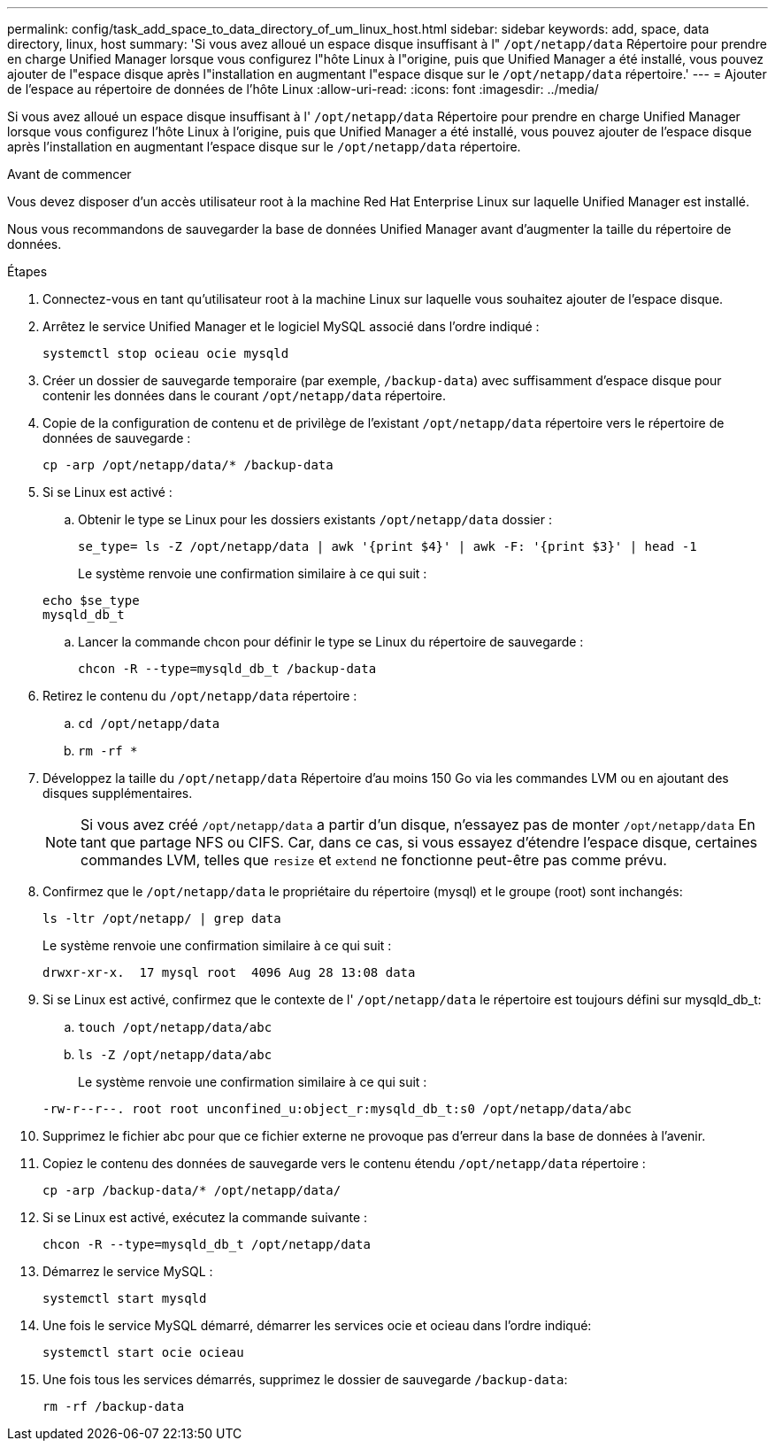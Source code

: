 ---
permalink: config/task_add_space_to_data_directory_of_um_linux_host.html 
sidebar: sidebar 
keywords: add, space, data directory, linux, host 
summary: 'Si vous avez alloué un espace disque insuffisant à l" `/opt/netapp/data` Répertoire pour prendre en charge Unified Manager lorsque vous configurez l"hôte Linux à l"origine, puis que Unified Manager a été installé, vous pouvez ajouter de l"espace disque après l"installation en augmentant l"espace disque sur le `/opt/netapp/data` répertoire.' 
---
= Ajouter de l'espace au répertoire de données de l'hôte Linux
:allow-uri-read: 
:icons: font
:imagesdir: ../media/


[role="lead"]
Si vous avez alloué un espace disque insuffisant à l' `/opt/netapp/data` Répertoire pour prendre en charge Unified Manager lorsque vous configurez l'hôte Linux à l'origine, puis que Unified Manager a été installé, vous pouvez ajouter de l'espace disque après l'installation en augmentant l'espace disque sur le `/opt/netapp/data` répertoire.

.Avant de commencer
Vous devez disposer d'un accès utilisateur root à la machine Red Hat Enterprise Linux sur laquelle Unified Manager est installé.

Nous vous recommandons de sauvegarder la base de données Unified Manager avant d'augmenter la taille du répertoire de données.

.Étapes
. Connectez-vous en tant qu'utilisateur root à la machine Linux sur laquelle vous souhaitez ajouter de l'espace disque.
. Arrêtez le service Unified Manager et le logiciel MySQL associé dans l'ordre indiqué :
+
`systemctl stop ocieau ocie mysqld`

. Créer un dossier de sauvegarde temporaire (par exemple, `/backup-data`) avec suffisamment d'espace disque pour contenir les données dans le courant `/opt/netapp/data` répertoire.
. Copie de la configuration de contenu et de privilège de l'existant `/opt/netapp/data` répertoire vers le répertoire de données de sauvegarde :
+
`cp -arp /opt/netapp/data/* /backup-data`

. Si se Linux est activé :
+
.. Obtenir le type se Linux pour les dossiers existants `/opt/netapp/data` dossier :
+
`se_type= ls -Z /opt/netapp/data | awk '{print $4}' | awk -F: '{print $3}' | head -1`

+
Le système renvoie une confirmation similaire à ce qui suit :

+
[listing]
----
echo $se_type
mysqld_db_t
----
.. Lancer la commande chcon pour définir le type se Linux du répertoire de sauvegarde :
+
`chcon -R --type=mysqld_db_t /backup-data`



. Retirez le contenu du `/opt/netapp/data` répertoire :
+
.. `cd /opt/netapp/data`
.. `rm -rf *`


. Développez la taille du `/opt/netapp/data` Répertoire d'au moins 150 Go via les commandes LVM ou en ajoutant des disques supplémentaires.
+
[NOTE]
====
Si vous avez créé `/opt/netapp/data` a partir d'un disque, n'essayez pas de monter `/opt/netapp/data` En tant que partage NFS ou CIFS. Car, dans ce cas, si vous essayez d'étendre l'espace disque, certaines commandes LVM, telles que `resize` et `extend` ne fonctionne peut-être pas comme prévu.

====
. Confirmez que le `/opt/netapp/data` le propriétaire du répertoire (mysql) et le groupe (root) sont inchangés:
+
`ls -ltr /opt/netapp/ | grep data`

+
Le système renvoie une confirmation similaire à ce qui suit :

+
[listing]
----
drwxr-xr-x.  17 mysql root  4096 Aug 28 13:08 data
----
. Si se Linux est activé, confirmez que le contexte de l' `/opt/netapp/data` le répertoire est toujours défini sur mysqld_db_t:
+
.. `touch /opt/netapp/data/abc`
.. `ls -Z /opt/netapp/data/abc`
+
Le système renvoie une confirmation similaire à ce qui suit :

+
[listing]
----
-rw-r--r--. root root unconfined_u:object_r:mysqld_db_t:s0 /opt/netapp/data/abc
----


. Supprimez le fichier abc pour que ce fichier externe ne provoque pas d'erreur dans la base de données à l'avenir.
. Copiez le contenu des données de sauvegarde vers le contenu étendu `/opt/netapp/data` répertoire :
+
`cp -arp /backup-data/* /opt/netapp/data/`

. Si se Linux est activé, exécutez la commande suivante :
+
`chcon -R --type=mysqld_db_t /opt/netapp/data`

. Démarrez le service MySQL :
+
`systemctl start mysqld`

. Une fois le service MySQL démarré, démarrer les services ocie et ocieau dans l'ordre indiqué:
+
`systemctl start ocie ocieau`

. Une fois tous les services démarrés, supprimez le dossier de sauvegarde `/backup-data`:
+
`rm -rf /backup-data`


